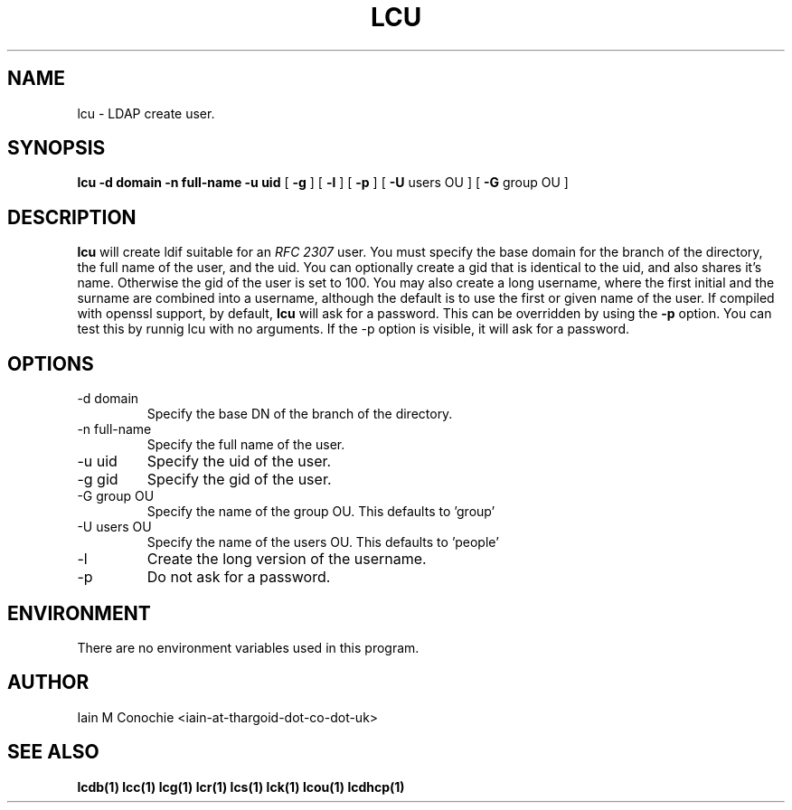 .TH LCU 1 "Version 0.4.4: December 25 2023" "Collection of ldap utilities" "ldap collection"
.SH NAME
lcu \- LDAP create user.
.SH SYNOPSIS
.B lcu
.B -d domain
.B -n full-name
.B -u uid
[
.B -g
] [
.B -l
] [
.B -p
] [
.B -U
users OU ] [
.B -G
group OU ]
.SH DESCRIPTION
\fBlcu\fP will create ldif suitable for an \fIRFC 2307\fP user.
You must specify the base domain for the branch of the directory, the full
name of the user, and the uid.
You can optionally create a gid that is identical to the uid, and also shares
it's name.
Otherwise the gid of the user is set to 100.
You may also create a long username, where the first initial and the surname
are combined into a username, although the default is to use the first or given
name of the user.
If compiled with openssl support, by default, \fBlcu\fP will ask for a password.
This can be overridden by using the \fB-p\fP option. You can test this by runnig
lcu with no arguments. If the -p option is visible, it will ask for a password.
.SH OPTIONS
.IP "-d domain"
Specify the base DN of the branch of the directory.
.IP "-n full-name"
Specify the full name of the user.
.IP "-u uid"
Specify the uid of the user.
.IP "-g gid"
Specify the gid of the user.
.IP "-G group OU"
Specify the name of the group OU. This defaults to 'group'
.IP "-U users OU"
Specify the name of the users OU. This defaults to 'people'
.IP -l
Create the long version of the username.
.IP -p
Do not ask for a password.
.SH ENVIRONMENT
There are no environment variables used in this program.
.SH AUTHOR
Iain M Conochie <iain-at-thargoid-dot-co-dot-uk>
.SH "SEE ALSO"
.BR lcdb(1)
.BR lcc(1)
.BR lcg(1)
.BR lcr(1)
.BR lcs(1)
.BR lck(1)
.BR lcou(1)
.BR lcdhcp(1)
